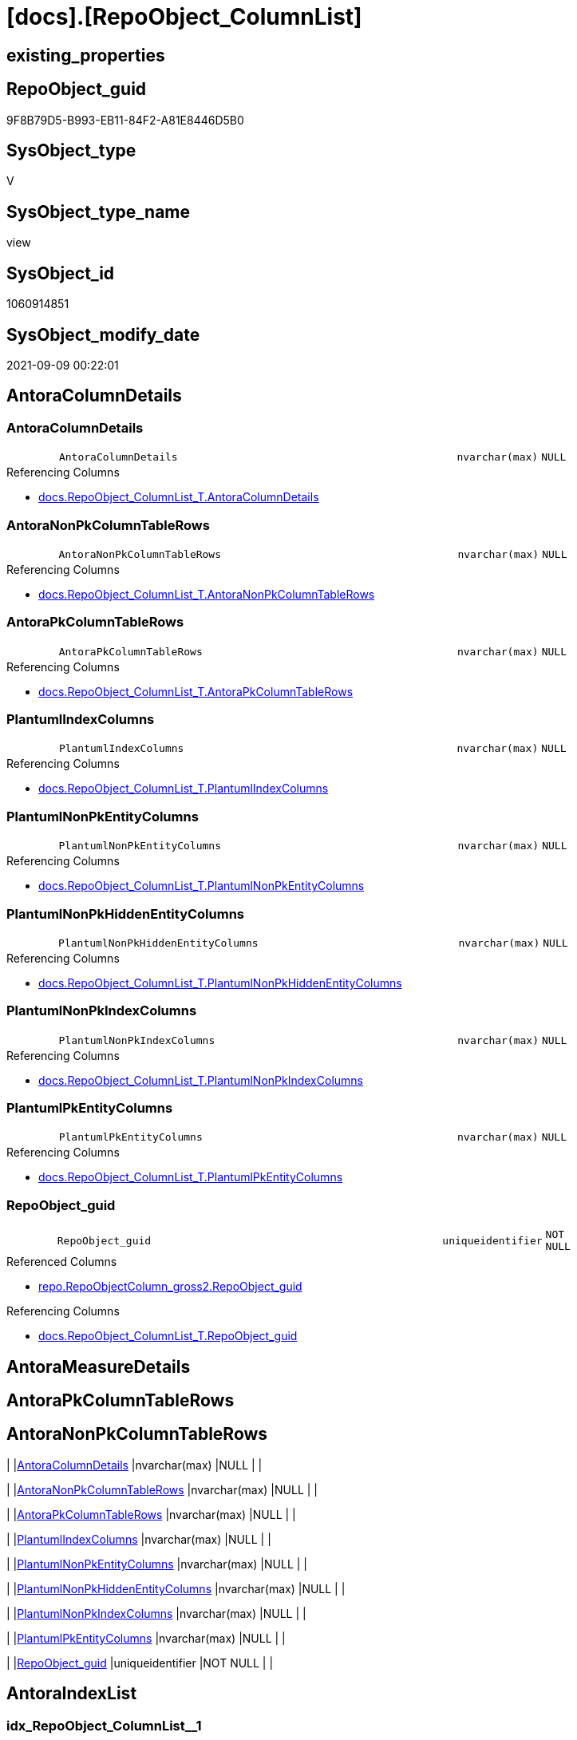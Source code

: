 = [docs].[RepoObject_ColumnList]

== existing_properties

// tag::existing_properties[]
:ExistsProperty--antorareferencedlist:
:ExistsProperty--antorareferencinglist:
:ExistsProperty--is_repo_managed:
:ExistsProperty--is_ssas:
:ExistsProperty--referencedobjectlist:
:ExistsProperty--sql_modules_definition:
:ExistsProperty--FK:
:ExistsProperty--AntoraIndexList:
:ExistsProperty--Columns:
// end::existing_properties[]

== RepoObject_guid

// tag::RepoObject_guid[]
9F8B79D5-B993-EB11-84F2-A81E8446D5B0
// end::RepoObject_guid[]

== SysObject_type

// tag::SysObject_type[]
V 
// end::SysObject_type[]

== SysObject_type_name

// tag::SysObject_type_name[]
view
// end::SysObject_type_name[]

== SysObject_id

// tag::SysObject_id[]
1060914851
// end::SysObject_id[]

== SysObject_modify_date

// tag::SysObject_modify_date[]
2021-09-09 00:22:01
// end::SysObject_modify_date[]

== AntoraColumnDetails

// tag::AntoraColumnDetails[]
[#column-AntoraColumnDetails]
=== AntoraColumnDetails

[cols="d,8m,m,m,m,d"]
|===
|
|AntoraColumnDetails
|nvarchar(max)
|NULL
|
|
|===

.Referencing Columns
--
* xref:docs.RepoObject_ColumnList_T.adoc#column-AntoraColumnDetails[+docs.RepoObject_ColumnList_T.AntoraColumnDetails+]
--


[#column-AntoraNonPkColumnTableRows]
=== AntoraNonPkColumnTableRows

[cols="d,8m,m,m,m,d"]
|===
|
|AntoraNonPkColumnTableRows
|nvarchar(max)
|NULL
|
|
|===

.Referencing Columns
--
* xref:docs.RepoObject_ColumnList_T.adoc#column-AntoraNonPkColumnTableRows[+docs.RepoObject_ColumnList_T.AntoraNonPkColumnTableRows+]
--


[#column-AntoraPkColumnTableRows]
=== AntoraPkColumnTableRows

[cols="d,8m,m,m,m,d"]
|===
|
|AntoraPkColumnTableRows
|nvarchar(max)
|NULL
|
|
|===

.Referencing Columns
--
* xref:docs.RepoObject_ColumnList_T.adoc#column-AntoraPkColumnTableRows[+docs.RepoObject_ColumnList_T.AntoraPkColumnTableRows+]
--


[#column-PlantumlIndexColumns]
=== PlantumlIndexColumns

[cols="d,8m,m,m,m,d"]
|===
|
|PlantumlIndexColumns
|nvarchar(max)
|NULL
|
|
|===

.Referencing Columns
--
* xref:docs.RepoObject_ColumnList_T.adoc#column-PlantumlIndexColumns[+docs.RepoObject_ColumnList_T.PlantumlIndexColumns+]
--


[#column-PlantumlNonPkEntityColumns]
=== PlantumlNonPkEntityColumns

[cols="d,8m,m,m,m,d"]
|===
|
|PlantumlNonPkEntityColumns
|nvarchar(max)
|NULL
|
|
|===

.Referencing Columns
--
* xref:docs.RepoObject_ColumnList_T.adoc#column-PlantumlNonPkEntityColumns[+docs.RepoObject_ColumnList_T.PlantumlNonPkEntityColumns+]
--


[#column-PlantumlNonPkHiddenEntityColumns]
=== PlantumlNonPkHiddenEntityColumns

[cols="d,8m,m,m,m,d"]
|===
|
|PlantumlNonPkHiddenEntityColumns
|nvarchar(max)
|NULL
|
|
|===

.Referencing Columns
--
* xref:docs.RepoObject_ColumnList_T.adoc#column-PlantumlNonPkHiddenEntityColumns[+docs.RepoObject_ColumnList_T.PlantumlNonPkHiddenEntityColumns+]
--


[#column-PlantumlNonPkIndexColumns]
=== PlantumlNonPkIndexColumns

[cols="d,8m,m,m,m,d"]
|===
|
|PlantumlNonPkIndexColumns
|nvarchar(max)
|NULL
|
|
|===

.Referencing Columns
--
* xref:docs.RepoObject_ColumnList_T.adoc#column-PlantumlNonPkIndexColumns[+docs.RepoObject_ColumnList_T.PlantumlNonPkIndexColumns+]
--


[#column-PlantumlPkEntityColumns]
=== PlantumlPkEntityColumns

[cols="d,8m,m,m,m,d"]
|===
|
|PlantumlPkEntityColumns
|nvarchar(max)
|NULL
|
|
|===

.Referencing Columns
--
* xref:docs.RepoObject_ColumnList_T.adoc#column-PlantumlPkEntityColumns[+docs.RepoObject_ColumnList_T.PlantumlPkEntityColumns+]
--


[#column-RepoObject_guid]
=== RepoObject_guid

[cols="d,8m,m,m,m,d"]
|===
|
|RepoObject_guid
|uniqueidentifier
|NOT NULL
|
|
|===

.Referenced Columns
--
* xref:repo.RepoObjectColumn_gross2.adoc#column-RepoObject_guid[+repo.RepoObjectColumn_gross2.RepoObject_guid+]
--

.Referencing Columns
--
* xref:docs.RepoObject_ColumnList_T.adoc#column-RepoObject_guid[+docs.RepoObject_ColumnList_T.RepoObject_guid+]
--


// end::AntoraColumnDetails[]

== AntoraMeasureDetails

// tag::AntoraMeasureDetails[]

// end::AntoraMeasureDetails[]

== AntoraPkColumnTableRows

// tag::AntoraPkColumnTableRows[]









// end::AntoraPkColumnTableRows[]

== AntoraNonPkColumnTableRows

// tag::AntoraNonPkColumnTableRows[]
|
|<<column-AntoraColumnDetails>>
|nvarchar(max)
|NULL
|
|

|
|<<column-AntoraNonPkColumnTableRows>>
|nvarchar(max)
|NULL
|
|

|
|<<column-AntoraPkColumnTableRows>>
|nvarchar(max)
|NULL
|
|

|
|<<column-PlantumlIndexColumns>>
|nvarchar(max)
|NULL
|
|

|
|<<column-PlantumlNonPkEntityColumns>>
|nvarchar(max)
|NULL
|
|

|
|<<column-PlantumlNonPkHiddenEntityColumns>>
|nvarchar(max)
|NULL
|
|

|
|<<column-PlantumlNonPkIndexColumns>>
|nvarchar(max)
|NULL
|
|

|
|<<column-PlantumlPkEntityColumns>>
|nvarchar(max)
|NULL
|
|

|
|<<column-RepoObject_guid>>
|uniqueidentifier
|NOT NULL
|
|

// end::AntoraNonPkColumnTableRows[]

== AntoraIndexList

// tag::AntoraIndexList[]

[#index-idx_RepoObject_ColumnList_1]
=== idx_RepoObject_ColumnList++__++1

* IndexSemanticGroup: xref:other/IndexSemanticGroup.adoc#_no_group[no_group]
+
--
* <<column-RepoObject_guid>>; uniqueidentifier
--
* PK, Unique, Real: 0, 0, 0

// end::AntoraIndexList[]

== AntoraParameterList

// tag::AntoraParameterList[]

// end::AntoraParameterList[]

== Other tags

source: property.RepoObjectProperty_cross As rop_cross


=== AdocUspSteps

// tag::adocuspsteps[]

// end::adocuspsteps[]


=== AntoraReferencedList

// tag::antorareferencedlist[]
* xref:docs.fs_cleanStringForAnchorId.adoc[]
* xref:docs.fs_cleanStringForLabel.adoc[]
* xref:docs.fs_cleanStringForPuml.adoc[]
* xref:repo.RepoObjectColumn_gross2.adoc[]
// end::antorareferencedlist[]


=== AntoraReferencingList

// tag::antorareferencinglist[]
* xref:docs.RepoObject_ColumnList_T.adoc[]
* xref:docs.usp_PERSIST_RepoObject_ColumnList_T.adoc[]
// end::antorareferencinglist[]


=== exampleUsage

// tag::exampleusage[]

// end::exampleusage[]


=== exampleUsage_2

// tag::exampleusage_2[]

// end::exampleusage_2[]


=== exampleUsage_3

// tag::exampleusage_3[]

// end::exampleusage_3[]


=== exampleUsage_4

// tag::exampleusage_4[]

// end::exampleusage_4[]


=== exampleUsage_5

// tag::exampleusage_5[]

// end::exampleusage_5[]


=== exampleWrong_Usage

// tag::examplewrong_usage[]

// end::examplewrong_usage[]


=== has_execution_plan_issue

// tag::has_execution_plan_issue[]

// end::has_execution_plan_issue[]


=== has_get_referenced_issue

// tag::has_get_referenced_issue[]

// end::has_get_referenced_issue[]


=== has_history

// tag::has_history[]

// end::has_history[]


=== has_history_columns

// tag::has_history_columns[]

// end::has_history_columns[]


=== is_persistence

// tag::is_persistence[]

// end::is_persistence[]


=== is_persistence_check_duplicate_per_pk

// tag::is_persistence_check_duplicate_per_pk[]

// end::is_persistence_check_duplicate_per_pk[]


=== is_persistence_check_for_empty_source

// tag::is_persistence_check_for_empty_source[]

// end::is_persistence_check_for_empty_source[]


=== is_persistence_delete_changed

// tag::is_persistence_delete_changed[]

// end::is_persistence_delete_changed[]


=== is_persistence_delete_missing

// tag::is_persistence_delete_missing[]

// end::is_persistence_delete_missing[]


=== is_persistence_insert

// tag::is_persistence_insert[]

// end::is_persistence_insert[]


=== is_persistence_truncate

// tag::is_persistence_truncate[]

// end::is_persistence_truncate[]


=== is_persistence_update_changed

// tag::is_persistence_update_changed[]

// end::is_persistence_update_changed[]


=== is_repo_managed

// tag::is_repo_managed[]
0
// end::is_repo_managed[]


=== is_ssas

// tag::is_ssas[]
0
// end::is_ssas[]


=== microsoft_database_tools_support

// tag::microsoft_database_tools_support[]

// end::microsoft_database_tools_support[]


=== MS_Description

// tag::ms_description[]

// end::ms_description[]


=== persistence_source_RepoObject_fullname

// tag::persistence_source_repoobject_fullname[]

// end::persistence_source_repoobject_fullname[]


=== persistence_source_RepoObject_fullname2

// tag::persistence_source_repoobject_fullname2[]

// end::persistence_source_repoobject_fullname2[]


=== persistence_source_RepoObject_guid

// tag::persistence_source_repoobject_guid[]

// end::persistence_source_repoobject_guid[]


=== persistence_source_RepoObject_xref

// tag::persistence_source_repoobject_xref[]

// end::persistence_source_repoobject_xref[]


=== pk_index_guid

// tag::pk_index_guid[]

// end::pk_index_guid[]


=== pk_IndexPatternColumnDatatype

// tag::pk_indexpatterncolumndatatype[]

// end::pk_indexpatterncolumndatatype[]


=== pk_IndexPatternColumnName

// tag::pk_indexpatterncolumnname[]

// end::pk_indexpatterncolumnname[]


=== pk_IndexSemanticGroup

// tag::pk_indexsemanticgroup[]

// end::pk_indexsemanticgroup[]


=== ReferencedObjectList

// tag::referencedobjectlist[]
* [docs].[fs_cleanStringForAnchorId]
* [docs].[fs_cleanStringForLabel]
* [docs].[fs_cleanStringForPuml]
* [repo].[RepoObjectColumn_gross2]
// end::referencedobjectlist[]


=== usp_persistence_RepoObject_guid

// tag::usp_persistence_repoobject_guid[]

// end::usp_persistence_repoobject_guid[]


=== UspExamples

// tag::uspexamples[]

// end::uspexamples[]


=== UspParameters

// tag::uspparameters[]

// end::uspparameters[]

== Boolean Attributes

source: property.RepoObjectProperty WHERE property_int = 1

// tag::boolean_attributes[]

// end::boolean_attributes[]

== sql_modules_definition

// tag::sql_modules_definition[]
[%collapsible]
=======
[source,sql]
----

/*
alternative columns sort order for documentation:
- PK
- columns by name
*/
CREATE View docs.RepoObject_ColumnList
As
Select
    roc.RepoObject_guid
  , AntoraColumnDetails              =
  --
  String_Agg (
                 Concat (
                            --we need to convert to first argument nvarchar(max) to avoid the limit of 8000 byte
                            Cast('' As NVarchar(Max))
                          , '[#column-'
                          --, '[id=column-'
                          --, '[[column-' --deprecated
                          , docs.fs_cleanStringForAnchorId ( roc.Column_name )
                          --, ']]'
                          , ']'
                          , Char ( 13 ) + Char ( 10 )
                          , '=== '
                          --, roc.Column_name
                          , docs.fs_cleanStringForLabel ( roc.Column_name )
                          , Char ( 13 ) + Char ( 10 )
                          , Char ( 13 ) + Char ( 10 )
                          , '[cols="d,8m,m,m,m,d"]'
                          , Char ( 13 ) + Char ( 10 )
                          , '|==='
                          , Char ( 13 ) + Char ( 10 )
                          , Concat (
                                       '|'
                                     , roc.index_column_id
                                     , Char ( 13 ) + Char ( 10 )
                                     , '|'
                                     , Iif(roc.is_index_primary_key = 1, '*', '')
                                     , roc.Column_name
                                     , Iif(roc.is_index_primary_key = 1, '*', '')
                                     , Char ( 13 ) + Char ( 10 )
                                     , '|'
                                     , roc.Repo_user_type_fullname
                                     , Char ( 13 ) + Char ( 10 )
                                     , '|'
                                     , Iif(roc.Repo_is_nullable = 0, 'NOT NULL', 'NULL')
                                     , Char ( 13 ) + Char ( 10 )
                                     , '|'
                                     , Iif(roc.Repo_is_identity = 1
                                         , '(' + Cast(roc.Repo_seed_value As NVarchar(4000)) + ','
                                           + Cast(roc.Repo_increment_value As NVarchar(4000)) + ')'
                                         , Null)
                                     , Char ( 13 ) + Char ( 10 )
                                     , '|'
                                     , Iif(roc.Repo_is_computed = 1
                                           , Iif(roc.Repo_is_persisted = 1, 'Persisted', 'Calc')
                                           , Null)
                                     , Char ( 13 ) + Char ( 10 )
                                   )
                          , '|==='
                          , Char ( 13 ) + Char ( 10 )
                          , Char ( 13 ) + Char ( 10 )
                          , Case
                                When roc.Description <> ''
                                    Then
                                    Concat (
                                               '.Description'
                                             , Char ( 13 ) + Char ( 10 )
                                             , '--'
                                             , Char ( 13 ) + Char ( 10 )
                                             , roc.Description
                                             , Char ( 13 ) + Char ( 10 )
                                             , '--'
                                             , Char ( 13 ) + Char ( 10 )
                                             --add additional line to get more space
                                             , '{empty} +'
                                             , Char ( 13 ) + Char ( 10 )
                                             , Char ( 13 ) + Char ( 10 )
                                           )
                            End
                          , Case
                                When roc.Repo_default_definition <> ''
                                    Then
                                    Concat (
                                               '.Default: '
                                             , roc.Repo_default_name
                                             , Char ( 13 ) + Char ( 10 )
                                             , '....'
                                             , Char ( 13 ) + Char ( 10 )
                                             , roc.Repo_default_definition
                                             , Char ( 13 ) + Char ( 10 )
                                             , '....'
                                             , Char ( 13 ) + Char ( 10 )
                                             , Char ( 13 ) + Char ( 10 )
                                           )
                            End
                          , Case
                                When roc.Repo_definition <> ''
                                    Then
                                    Concat (
                                               '.Definition'
                                             , Iif(roc.Repo_is_persisted = 1, ' (PERSISTED)', Null)
                                             , Char ( 13 ) + Char ( 10 )
                                             , '....'
                                             , Char ( 13 ) + Char ( 10 )
                                             , roc.Repo_definition
                                             , Char ( 13 ) + Char ( 10 )
                                             , '....'
                                             , Char ( 13 ) + Char ( 10 )
                                             , Char ( 13 ) + Char ( 10 )
                                           )
                            End
                          , Case
                                When roc.has_get_referenced_issue = 1
                                    Then
                                    Concat (
                                               '.has_get_referenced_issue'
                                             , Char ( 13 ) + Char ( 10 )
                                             , '....'
                                             , Char ( 13 ) + Char ( 10 )
                                             , roc.has_get_referenced_issue
                                             , Char ( 13 ) + Char ( 10 )
                                             , '....'
                                             , Char ( 13 ) + Char ( 10 )
                                             , Char ( 13 ) + Char ( 10 )
                                           )
                            End
                          , Case
                                When roc.AntoraReferencedColumnList <> ''
                                    Then
                                    Concat (
                                               '.Referenced Columns'
                                             , Char ( 13 ) + Char ( 10 )
                                             , '--'
                                             , Char ( 13 ) + Char ( 10 )
                                             , roc.AntoraReferencedColumnList
                                             , Char ( 13 ) + Char ( 10 )
                                             , '--'
                                             , Char ( 13 ) + Char ( 10 )
                                             , Char ( 13 ) + Char ( 10 )
                                           )
                            End
                          , Case
                                When roc.AntoraReferencingColumnList <> ''
                                    Then
                                    Concat (
                                               '.Referencing Columns'
                                             , Char ( 13 ) + Char ( 10 )
                                             , '--'
                                             , Char ( 13 ) + Char ( 10 )
                                             , roc.AntoraReferencingColumnList
                                             , Char ( 13 ) + Char ( 10 )
                                             , '--'
                                             , Char ( 13 ) + Char ( 10 )
                                             , Char ( 13 ) + Char ( 10 )
                                           )
                            End
                        )
               , Char ( 13 ) + Char ( 10 )
             ) Within Group(Order By
                                roc.is_index_primary_key Desc
                              , roc.tabcol_IsHidden
                              , roc.index_column_id
                              , roc.Repo_is_computed
                              , roc.Column_name)
  , AntoraPkColumnTableRows          =
  --
  String_Agg (
                 Concat (
                            --we need to convert to first argument nvarchar(max) to avoid the limit of 8000 byte
                            Cast('' As NVarchar(Max))
                          , Case
                                When roc.is_index_primary_key = 1
                                    Then
                                    Concat (
                                               '|'
                                             , roc.index_column_id
                                             , Char ( 13 ) + Char ( 10 )
                                             , '|'
                                             , '*'
                                             , '<<column-'
                                             , docs.fs_cleanStringForAnchorId ( roc.Column_name )
                                             , '>>'
                                             , '*'
                                             , Char ( 13 ) + Char ( 10 )
                                             , '|'
                                             , roc.Repo_user_type_fullname
                                             , Char ( 13 ) + Char ( 10 )
                                             , '|'
                                             , Iif(roc.Repo_is_nullable = 0, 'NOT NULL', 'NULL')
                                             , Char ( 13 ) + Char ( 10 )
                                             , '|'
                                             , Iif(roc.Repo_is_identity = 1
                                                 , '(' + Cast(roc.Repo_seed_value As NVarchar(4000)) + ','
                                                   + Cast(roc.Repo_increment_value As NVarchar(4000)) + ')'
                                                 , Null)
                                             , Char ( 13 ) + Char ( 10 )
                                             , '|'
                                             , Iif(roc.Repo_is_computed = 1
                                                   , Iif(roc.Repo_is_persisted = 1, 'Persisted', 'Calc')
                                                   , Null)
                                             , Char ( 13 ) + Char ( 10 )
                                           )
                            End
                        )
               , Char ( 13 ) + Char ( 10 )
             ) Within Group(Order By
                                roc.is_index_primary_key Desc
                              , roc.tabcol_IsHidden
                              , roc.index_column_id
                              , roc.Repo_is_computed
                              , roc.Column_name)
  , AntoraNonPkColumnTableRows       =
  --
  String_Agg (
                 Concat (
                            --we need to convert to first argument nvarchar(max) to avoid the limit of 8000 byte
                            Cast('' As NVarchar(Max))
                          , Case
                                When IsNull ( roc.is_index_primary_key, 0 ) = 0
                                    Then
                                    Concat (
                                               '|'
                                             --, roc.[index_column_id]
                                             , Char ( 13 ) + Char ( 10 )
                                             , '|'
                                             , '<<column-'
                                             , docs.fs_cleanStringForAnchorId ( roc.Column_name )
                                             , '>>'
                                             , Char ( 13 ) + Char ( 10 )
                                             , '|'
                                             , roc.Repo_user_type_fullname
                                             , Char ( 13 ) + Char ( 10 )
                                             , '|'
                                             , Iif(roc.Repo_is_nullable = 0, 'NOT NULL', 'NULL')
                                             , Char ( 13 ) + Char ( 10 )
                                             , '|'
                                             , Iif(roc.Repo_is_identity = 1
                                                 , '(' + Cast(roc.Repo_seed_value As NVarchar(4000)) + ','
                                                   + Cast(roc.Repo_increment_value As NVarchar(4000)) + ')'
                                                 , Null)
                                             , Char ( 13 ) + Char ( 10 )
                                             , '|'
                                             , Iif(roc.Repo_is_computed = 1
                                                   , Iif(roc.Repo_is_persisted = 1, 'Persisted', 'Calc')
                                                   , Null)
                                             , Char ( 13 ) + Char ( 10 )
                                           )
                            End
                        )
               , Char ( 13 ) + Char ( 10 )
             ) Within Group(Order By
                                roc.is_index_primary_key Desc
                              , roc.tabcol_IsHidden
                              , roc.index_column_id
                              , roc.Repo_is_computed
                              , roc.Column_name)
  , PlantumlPkEntityColumns          =
  --
  String_Agg (
                 Concat (
                            Cast('' As NVarchar(Max))
                          , Case
                                When roc.is_index_primary_key = 1
                                    Then
                                    Concat (
                                               '  '
                                             , Case
                                                   When roc.Repo_is_computed = 1
                                                       Then
                                                       --rhombus or triangle
                                                       Iif(roc.Repo_is_persisted = 1, '# ', '~ ')
                                                   Else
                                                       -- '- ' to identify mandatory attributes, but not for calculated columns,
                                                       -- to avoid a mix '- #' or '- ~'
                                                       Iif(roc.Repo_is_nullable = 0, '- ', Null)
                                               End
                                             --PK in bold
                                             , '**'
                                             , docs.fs_cleanStringForPuml ( roc.Column_name )
                                             , '**'
                                             --we add () to get a puml "method" to get unique icons
                                             , ' : (' + roc.Repo_user_type_fullname + ')'
                                             , Iif(roc.tabcol_IsHidden = 1, ' (hidden)', Null)
                                             --, CASE 
                                             -- WHEN roc.[Repo_is_computed] = 1
                                             --  THEN ' <<calc' + IIF(roc.[Repo_is_persisted] = 1, ' (Persisted)', '') + '>>'
                                             -- END
                                             , Char ( 13 ) + Char ( 10 )
                                           )
                            End
                        )
               , ''
             ) Within Group(Order By
                                roc.is_index_primary_key Desc
                              , roc.tabcol_IsHidden
                              , roc.index_column_id
                              , roc.Repo_is_computed
                              , roc.Column_name)
  , PlantumlNonPkEntityColumns       =
  --
  String_Agg (
                 Concat (
                            Cast('' As NVarchar(Max))
                          , Case
                                When IsNull ( roc.is_index_primary_key, 0 ) = 0
                                     And roc.tabcol_IsHidden = 0
                                    Then
                                    Concat (
                                               '  '
                                             , Case
                                                   When roc.Repo_is_computed = 1
                                                       Then
                                                       --rhombus or triangle
                                                       Iif(roc.Repo_is_persisted = 1, '# ', '~ ')
                                                   Else
                                                       -- '- ' to identify mandatory attributes, but not for calculated columns,
                                                       -- to avoid a mix '- #' or '- ~'
                                                       Iif(roc.Repo_is_nullable = 0, '- ', Null)
                                               End
                                             , docs.fs_cleanStringForPuml ( roc.Column_name )
                                             --we add () to get a puml "method" to get unique icons
                                             , ' : (' + roc.Repo_user_type_fullname + ')'
                                             , Iif(roc.tabcol_IsHidden = 1, ' (hidden)', Null)
                                             --, CASE 
                                             -- WHEN roc.[Repo_is_computed] = 1
                                             --  THEN ' <<calc' + IIF(roc.[Repo_is_persisted] = 1, ' (Persisted)', '') + '>>'
                                             -- END
                                             , Char ( 13 ) + Char ( 10 )
                                           )
                            End
                        )
               , ''
             ) Within Group(Order By
                                roc.is_index_primary_key Desc
                              , roc.tabcol_IsHidden
                              , roc.index_column_id
                              , roc.Repo_is_computed
                              , roc.Column_name)
  , PlantumlNonPkIndexColumns        =
  --
  String_Agg (
                 Concat (
                            Cast('' As NVarchar(Max))
                          , Case
                                When IsNull ( roc.is_index_primary_key, 0 ) = 0
                                     And roc.isAnyIndexColumn = 1
                                    Then
                                    Concat (
                                               '  '
                                             , Case
                                                   When roc.Repo_is_computed = 1
                                                       Then
                                                       --rhombus or triangle
                                                       Iif(roc.Repo_is_persisted = 1, '# ', '~ ')
                                                   Else
                                                       -- '- ' to identify mandatory attributes, but not for calculated columns,
                                                       -- to avoid a mix '- #' or '- ~'
                                                       Iif(roc.Repo_is_nullable = 0, '- ', Null)
                                               End
                                             , docs.fs_cleanStringForPuml ( roc.Column_name )
                                             --we add () to get a puml "method" to get unique icons
                                             , ' : (' + roc.Repo_user_type_fullname + ')'
                                             , Iif(roc.tabcol_IsHidden = 1, ' (hidden)', Null)
                                             --, CASE 
                                             -- WHEN roc.[Repo_is_computed] = 1
                                             --  THEN ' <<calc' + IIF(roc.[Repo_is_persisted] = 1, ' (Persisted)', '') + '>>'
                                             -- END
                                             , Char ( 13 ) + Char ( 10 )
                                           )
                            End
                        )
               , ''
             ) Within Group(Order By
                                roc.is_index_primary_key Desc
                              , roc.tabcol_IsHidden
                              , roc.index_column_id
                              , roc.Repo_is_computed
                              , roc.Column_name)
  , PlantumlNonPkHiddenEntityColumns =
  --
  String_Agg (
                 Concat (
                            Cast('' As NVarchar(Max))
                          , Case
                                When IsNull ( roc.is_index_primary_key, 0 ) = 0
                                     And roc.tabcol_IsHidden = 1
                                    Then
                                    Concat (
                                               '  '
                                             , Case
                                                   When roc.Repo_is_computed = 1
                                                       Then
                                                       --rhombus or triangle
                                                       Iif(roc.Repo_is_persisted = 1, '# ', '~ ')
                                                   Else
                                                       -- '- ' to identify mandatory attributes, but not for calculated columns,
                                                       -- to avoid a mix '- #' or '- ~'
                                                       Iif(roc.Repo_is_nullable = 0, '- ', Null)
                                               End
                                             , docs.fs_cleanStringForPuml ( roc.Column_name )
                                             --we add () to get a puml "method" to get unique icons
                                             , ' : (' + roc.Repo_user_type_fullname + ')'
                                             , Iif(roc.tabcol_IsHidden = 1, ' (hidden)', Null)
                                             --, CASE 
                                             -- WHEN roc.[Repo_is_computed] = 1
                                             --  THEN ' <<calc' + IIF(roc.[Repo_is_persisted] = 1, ' (Persisted)', '') + '>>'
                                             -- END
                                             , Char ( 13 ) + Char ( 10 )
                                           )
                            End
                        )
               , ''
             ) Within Group(Order By
                                roc.is_index_primary_key Desc
                              , roc.tabcol_IsHidden
                              , roc.index_column_id
                              , roc.Repo_is_computed
                              , roc.Column_name)
  , PlantumlIndexColumns             =
  --
  String_Agg (
                 Concat (
                            Cast('' As NVarchar(Max))
                          , Case
                                When roc.isAnyIndexColumn = 1
                                    Then
                                    Concat (
                                               '  '
                                             , Case
                                                   When roc.Repo_is_computed = 1
                                                       Then
                                                       --rhombus or triangle
                                                       Iif(roc.Repo_is_persisted = 1, '# ', '~ ')
                                                   Else
                                                       -- '- ' to identify mandatory attributes, but not for calculated columns,
                                                       -- to avoid a mix '- #' or '- ~'
                                                       Iif(roc.Repo_is_nullable = 0, '- ', Null)
                                               End
                                             , docs.fs_cleanStringForPuml ( roc.Column_name )
                                             --we add () to get a puml "method" to get unique icons
                                             , ' : (' + roc.Repo_user_type_fullname + ')'
                                             , Iif(roc.tabcol_IsHidden = 1, ' (hidden)', Null)
                                             --, CASE 
                                             -- WHEN roc.[Repo_is_computed] = 1
                                             --  THEN ' <<calc' + IIF(roc.[Repo_is_persisted] = 1, ' (Persisted)', '') + '>>'
                                             -- END
                                             , Char ( 13 ) + Char ( 10 )
                                           )
                            End
                        )
               , ''
             ) Within Group(Order By
                                roc.is_index_primary_key Desc
                              , roc.tabcol_IsHidden
                              , roc.index_column_id
                              , roc.Repo_is_computed
                              , roc.Column_name)
From
    repo.RepoObjectColumn_gross2 As roc
Where
    --not [is_query_plan_expression], these are not real columms
    roc.is_query_plan_expression Is Null
    --we need the datatype, or it should be computed
    And
    (
        Not roc.Repo_user_type_fullname Is Null
        Or roc.Repo_is_computed = 1
    )
----exclude system columns like 'RowNumber-2662979B-1795-4F74-8F37-6A1BA8059B61'
----all they have ssas_Type = 3
--And Not roc.ssas_Type = 3
Group By
    roc.RepoObject_guid

----
=======
// end::sql_modules_definition[]


